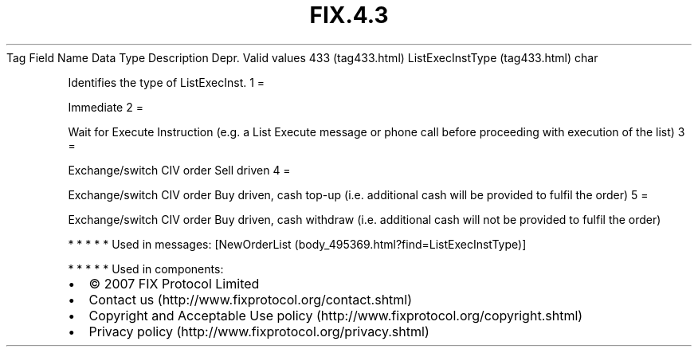 .TH FIX.4.3 "" "" "Tag #433"
Tag
Field Name
Data Type
Description
Depr.
Valid values
433 (tag433.html)
ListExecInstType (tag433.html)
char
.PP
Identifies the type of ListExecInst.
1
=
.PP
Immediate
2
=
.PP
Wait for Execute Instruction (e.g. a List Execute message or phone
call before proceeding with execution of the list)
3
=
.PP
Exchange/switch CIV order Sell driven
4
=
.PP
Exchange/switch CIV order Buy driven, cash top-up (i.e. additional
cash will be provided to fulfil the order)
5
=
.PP
Exchange/switch CIV order Buy driven, cash withdraw (i.e.
additional cash will not be provided to fulfil the order)
.PP
   *   *   *   *   *
Used in messages:
[NewOrderList (body_495369.html?find=ListExecInstType)]
.PP
   *   *   *   *   *
Used in components:

.PD 0
.P
.PD

.PP
.PP
.IP \[bu] 2
© 2007 FIX Protocol Limited
.IP \[bu] 2
Contact us (http://www.fixprotocol.org/contact.shtml)
.IP \[bu] 2
Copyright and Acceptable Use policy (http://www.fixprotocol.org/copyright.shtml)
.IP \[bu] 2
Privacy policy (http://www.fixprotocol.org/privacy.shtml)
